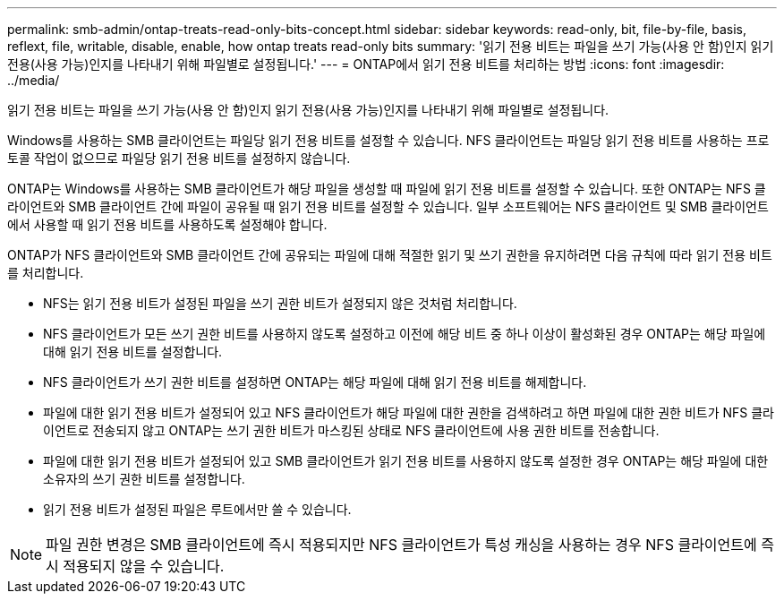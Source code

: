 ---
permalink: smb-admin/ontap-treats-read-only-bits-concept.html 
sidebar: sidebar 
keywords: read-only, bit, file-by-file, basis, reflext, file, writable, disable, enable, how ontap treats read-only bits 
summary: '읽기 전용 비트는 파일을 쓰기 가능(사용 안 함)인지 읽기 전용(사용 가능)인지를 나타내기 위해 파일별로 설정됩니다.' 
---
= ONTAP에서 읽기 전용 비트를 처리하는 방법
:icons: font
:imagesdir: ../media/


[role="lead"]
읽기 전용 비트는 파일을 쓰기 가능(사용 안 함)인지 읽기 전용(사용 가능)인지를 나타내기 위해 파일별로 설정됩니다.

Windows를 사용하는 SMB 클라이언트는 파일당 읽기 전용 비트를 설정할 수 있습니다. NFS 클라이언트는 파일당 읽기 전용 비트를 사용하는 프로토콜 작업이 없으므로 파일당 읽기 전용 비트를 설정하지 않습니다.

ONTAP는 Windows를 사용하는 SMB 클라이언트가 해당 파일을 생성할 때 파일에 읽기 전용 비트를 설정할 수 있습니다. 또한 ONTAP는 NFS 클라이언트와 SMB 클라이언트 간에 파일이 공유될 때 읽기 전용 비트를 설정할 수 있습니다. 일부 소프트웨어는 NFS 클라이언트 및 SMB 클라이언트에서 사용할 때 읽기 전용 비트를 사용하도록 설정해야 합니다.

ONTAP가 NFS 클라이언트와 SMB 클라이언트 간에 공유되는 파일에 대해 적절한 읽기 및 쓰기 권한을 유지하려면 다음 규칙에 따라 읽기 전용 비트를 처리합니다.

* NFS는 읽기 전용 비트가 설정된 파일을 쓰기 권한 비트가 설정되지 않은 것처럼 처리합니다.
* NFS 클라이언트가 모든 쓰기 권한 비트를 사용하지 않도록 설정하고 이전에 해당 비트 중 하나 이상이 활성화된 경우 ONTAP는 해당 파일에 대해 읽기 전용 비트를 설정합니다.
* NFS 클라이언트가 쓰기 권한 비트를 설정하면 ONTAP는 해당 파일에 대해 읽기 전용 비트를 해제합니다.
* 파일에 대한 읽기 전용 비트가 설정되어 있고 NFS 클라이언트가 해당 파일에 대한 권한을 검색하려고 하면 파일에 대한 권한 비트가 NFS 클라이언트로 전송되지 않고 ONTAP는 쓰기 권한 비트가 마스킹된 상태로 NFS 클라이언트에 사용 권한 비트를 전송합니다.
* 파일에 대한 읽기 전용 비트가 설정되어 있고 SMB 클라이언트가 읽기 전용 비트를 사용하지 않도록 설정한 경우 ONTAP는 해당 파일에 대한 소유자의 쓰기 권한 비트를 설정합니다.
* 읽기 전용 비트가 설정된 파일은 루트에서만 쓸 수 있습니다.


[NOTE]
====
파일 권한 변경은 SMB 클라이언트에 즉시 적용되지만 NFS 클라이언트가 특성 캐싱을 사용하는 경우 NFS 클라이언트에 즉시 적용되지 않을 수 있습니다.

====